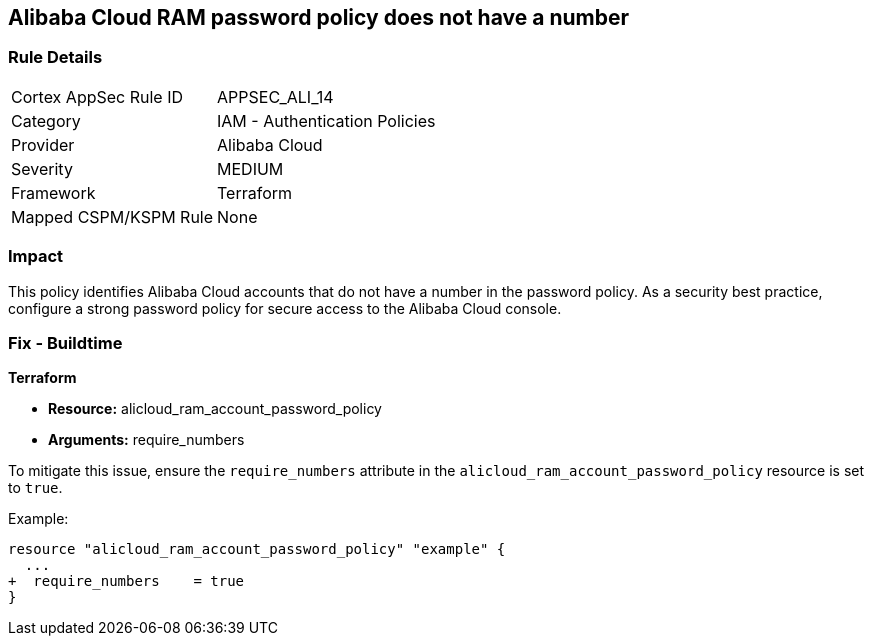 == Alibaba Cloud RAM password policy does not have a number


=== Rule Details

[cols="1,2"]
|===
|Cortex AppSec Rule ID |APPSEC_ALI_14
|Category |IAM - Authentication Policies
|Provider |Alibaba Cloud
|Severity |MEDIUM
|Framework |Terraform
|Mapped CSPM/KSPM Rule |None
|===


=== Impact
This policy identifies Alibaba Cloud accounts that do not have a number in the password policy. As a security best practice, configure a strong password policy for secure access to the Alibaba Cloud console.

=== Fix - Buildtime


*Terraform*

* *Resource:* alicloud_ram_account_password_policy
* *Arguments:* require_numbers

To mitigate this issue, ensure the `require_numbers` attribute in the `alicloud_ram_account_password_policy` resource is set to `true`.

Example:

[source,go]
----
resource "alicloud_ram_account_password_policy" "example" {
  ...
+  require_numbers    = true
}
----
